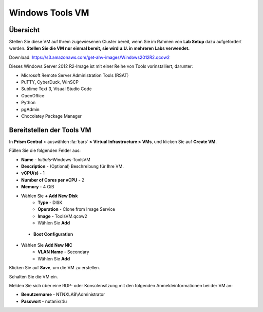 .. _windows_tools_vm:

----------------
Windows Tools VM
----------------

Übersicht
+++++++++

Stellen Sie diese VM auf Ihrem zugewiesenen Cluster bereit, wenn Sie im Rahmen von **Lab Setup** dazu aufgefordert werden. **Stellen Sie die VM nur einmal bereit, sie wird u.U. in mehreren Labs verwendet.**

Download:
https://s3.amazonaws.com/get-ahv-images/Windows2012R2.qcow2


Dieses Windows Server 2012 R2-Image ist mit einer Reihe von Tools vorinstalliert, darunter:

- Microsoft Remote Server Administration Tools (RSAT)
- PuTTY, CyberDuck, WinSCP
- Sublime Text 3, Visual Studio Code
- OpenOffice
- Python
- pgAdmin
- Chocolatey Package Manager

Bereitstellen der Tools VM 
++++++++++++++++++++++++++

In **Prism Central** > auswählen :fa:`bars` **> Virtual Infrastructure > VMs**, und klicken Sie auf **Create VM**.

Füllen Sie die folgenden Felder aus:

- **Name** - *Initials*-Windows-ToolsVM
- **Description** - (Optional) Beschreibung für Ihre VM.
- **vCPU(s)** - 1
- **Number of Cores per vCPU** - 2
- **Memory** - 4 GiB

- Wählen Sie **+ Add New Disk**
    - **Type** - DISK
    - **Operation** - Clone from Image Service
    - **Image** - ToolsVM.qcow2
    - Wählen Sie **Add**

 - **Boot Configuration**
 ..  - Leave the default selected **Legacy Boot**

- Wählen Sie **Add New NIC**
    - **VLAN Name** - Secondary
    - Wählen Sie **Add**

Klicken Sie auf **Save**, um die VM zu erstellen.

Schalten Sie die VM ein.

Melden Sie sich über eine RDP- oder Konsolensitzung mit den folgenden Anmeldeinformationen bei der VM an:

- **Benutzername** - NTNXLAB\\Administrator
- **Passwort** - nutanix/4u